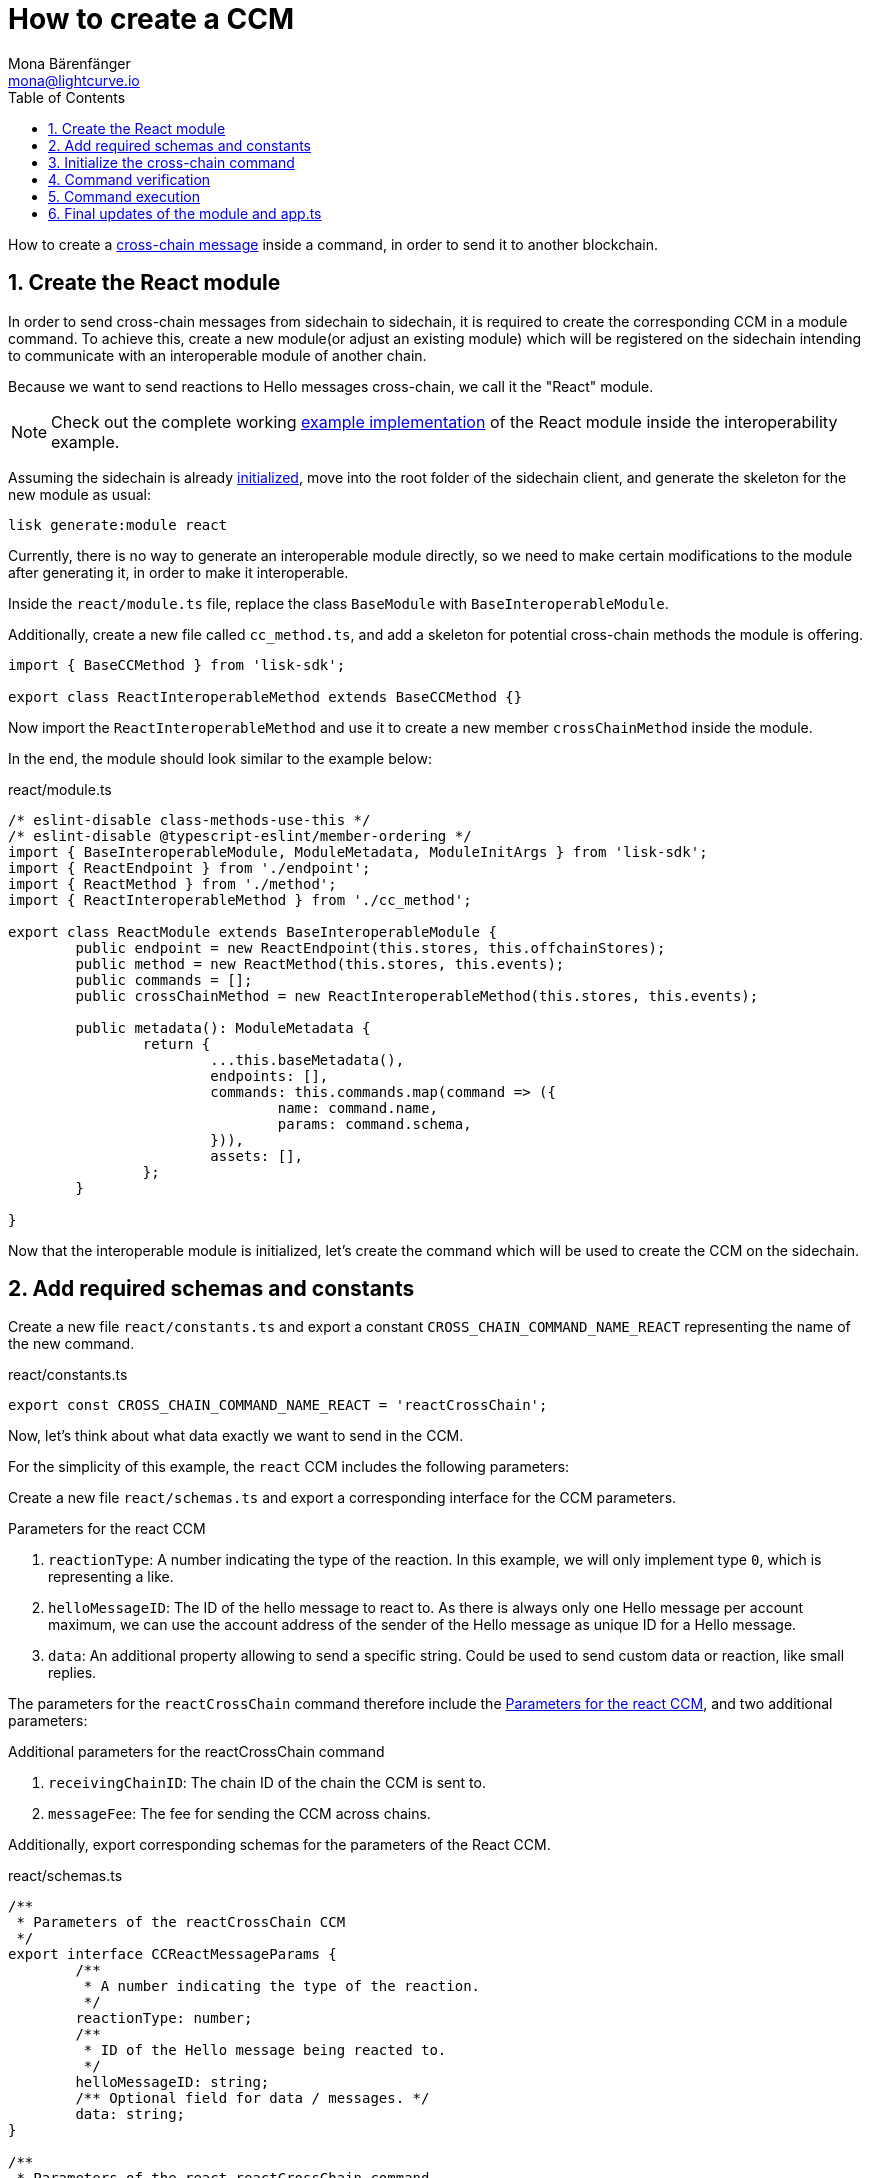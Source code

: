= How to create a CCM
Mona Bärenfänger <mona@lightcurve.io>
:toc:
:idprefix:
:idseparator: -
:sectnums:
// URLs
:url_github_sdk_interop: https://github.com/LiskHQ/lisk-sdk/tree/release/6.0.0/examples/interop
:url_github_sdk_interop_sc2: {url_github_sdk_interop}/pos-sidechain-example-two/src/app
// Project URLs
:url_run_relayer: run-blockchain/setup-relayer.adoc
:url_build_module: build-blockchain/module/index.adoc
:url_build_interop_module: build-blockchain/interoperable-module/index.adoc
:url_build_execccm: build-blockchain/interoperable-module/execute-ccm.adoc
:url_build_init: build-blockchain/create-blockchain-client.adoc#initializing-a-new-blockchain-client
:url_understand_interop_ccm: understand-blockchain/interoperability/communication.adoc#inducing-state-changes-across-chains-with-ccms

How to create a xref:{url_understand_interop_ccm}[cross-chain message] inside a command, in order to send it to another blockchain.

== Create the React module

In order to send cross-chain messages from sidechain to sidechain, it is required to create the corresponding CCM in a module command.
To achieve this, create a new module(or adjust an existing module) which will be registered on the sidechain intending to communicate with an interoperable module of another chain.

Because we want to send reactions to Hello messages cross-chain, we call it the "React" module.

NOTE: Check out the complete working {url_github_sdk_interop_sc2}[example implementation^] of the React module inside the interoperability example.

Assuming the sidechain is already xref:{url_build_init}[initialized], move into the root folder of the sidechain client, and generate the skeleton for the new module as usual:

[source,bash]
----
lisk generate:module react
----

Currently, there is no way to generate an interoperable module directly, so we need to make certain modifications to the module after generating it, in order to make it interoperable.

Inside the `react/module.ts` file, replace the class `BaseModule` with `BaseInteroperableModule`.

Additionally, create a new file called `cc_method.ts`, and add a skeleton for potential cross-chain methods the module is offering.

[source,typescript]
----
import { BaseCCMethod } from 'lisk-sdk';

export class ReactInteroperableMethod extends BaseCCMethod {}
----

Now import the `ReactInteroperableMethod` and use it to create a new member `crossChainMethod` inside the module.

In the end, the module should look similar to the example below:

.react/module.ts
[source,typescript]
----
/* eslint-disable class-methods-use-this */
/* eslint-disable @typescript-eslint/member-ordering */
import { BaseInteroperableModule, ModuleMetadata, ModuleInitArgs } from 'lisk-sdk';
import { ReactEndpoint } from './endpoint';
import { ReactMethod } from './method';
import { ReactInteroperableMethod } from './cc_method';

export class ReactModule extends BaseInteroperableModule {
	public endpoint = new ReactEndpoint(this.stores, this.offchainStores);
	public method = new ReactMethod(this.stores, this.events);
	public commands = [];
	public crossChainMethod = new ReactInteroperableMethod(this.stores, this.events);

	public metadata(): ModuleMetadata {
		return {
			...this.baseMetadata(),
			endpoints: [],
			commands: this.commands.map(command => ({
				name: command.name,
				params: command.schema,
			})),
			assets: [],
		};
	}

}
----

Now that the interoperable module is initialized, let's create the command which will be used to create the CCM on the sidechain.

== Add required schemas and constants

Create a new file `react/constants.ts` and export a constant `CROSS_CHAIN_COMMAND_NAME_REACT` representing the name of the new command.

.react/constants.ts
[source,typescript]
----
export const CROSS_CHAIN_COMMAND_NAME_REACT = 'reactCrossChain';
----

Now, let's think about what data exactly we want to send in the CCM.

For the simplicity of this example, the `react` CCM includes the following parameters:

Create a new file `react/schemas.ts` and export a corresponding interface for the CCM parameters.

[#ccm-params]
.Parameters for the react CCM
. `reactionType`: A number indicating the type of the reaction.
In this example, we will only implement type `0`, which is representing a like.
. `helloMessageID`: The ID of the hello message to react to.
As there is always only one Hello message per account maximum, we can use the account address of the sender of the Hello message as unique ID for a Hello message.
. `data`: An additional property allowing to send a specific string.
Could be used to send custom data or reaction, like small replies.

The parameters for the `reactCrossChain` command therefore include the <<ccm-params,Parameters for the react CCM>>, and two additional parameters:

.Additional parameters for the reactCrossChain command
. `receivingChainID`: The chain ID of the chain the CCM is sent to.
. `messageFee`: The fee for sending the CCM across chains.

Additionally, export corresponding schemas for the parameters of the React CCM.

.react/schemas.ts
[source,typescript]
----
/**
 * Parameters of the reactCrossChain CCM
 */
export interface CCReactMessageParams {
	/**
	 * A number indicating the type of the reaction.
	 */
	reactionType: number;
	/**
	 * ID of the Hello message being reacted to.
	 */
	helloMessageID: string;
	/** Optional field for data / messages. */
	data: string;
}

/**
 * Parameters of the react reactCrossChain command
 */
export interface CCReactCommandParams extends CCReactMessageParams {
	/**
	 * The chain ID of the receiving chain.
	 *
	 * `maxLength` and `minLength` are equal to 4.
	 */
	receivingChainID: Buffer;
	/**
	 * The fee for sending the CCM across chains.
	 */
	messageFee: bigint;
}

/**
 * Schema for the parameters of the reactCrossChain CCM
 */
export const CCReactMessageParamsSchema = {
	/** The unique identifier of the schema. */
	$id: '/lisk/react/ccmParams',
	type: 'object',
	/** The required parameters for the CCM. */
	required: ['reactionType', 'helloMessageID', 'data'],
	/** A list describing the required parameters for the CCM. */
	properties: {
		reactionType: {
			dataType: 'uint32',
			fieldNumber: 1,
		},
		helloMessageID: {
			dataType: 'string',
			fieldNumber: 2,
		},
		data: {
			dataType: 'string',
			fieldNumber: 3,
			minLength: 0,
			maxLength: 64,
		},
	},
};

/**
 * Schema for the parameters of the react reactCrossChain command
 */
export const CCReactCommandParamsSchema = {
	/** The unique identifier of the schema. */
	$id: '/lisk/react/ccCommandParams',
	type: 'object',
	/** The required parameters for the command. */
	required: ['reactionType', 'helloMessageID', 'receivingChainID', 'data', 'messageFee'],
	/** A list describing the available parameters for the command. */
	properties: {
		reactionType: {
			dataType: 'uint32',
			fieldNumber: 1,
		},
		helloMessageID: {
			dataType: 'string',
			fieldNumber: 2,
		},
		data: {
			dataType: 'string',
			fieldNumber: 3,
			minLength: 0,
			maxLength: 64,
		},
		receivingChainID: {
			dataType: 'bytes',
			fieldNumber: 4,
			minLength: 4,
			maxLength: 4,
		},
		messageFee: {
			dataType: 'uint64',
			fieldNumber: 5,
		},
	},
};
----

Create a new file `react/types.ts`, to define types that we will need when implementing the cross-chain command in the next step.

Export the types and interfaces as shown int he example below:

.react/types.ts
[source,typescript]
----
import {
	MethodContext,
	ImmutableMethodContext,
	CCMsg,
	ChannelData,
	OwnChainAccount,
} from 'lisk-sdk';

export type TokenID = Buffer;

export interface InteroperabilityMethod {
	getOwnChainAccount(methodContext: ImmutableMethodContext): Promise<OwnChainAccount>;
	send(
		methodContext: MethodContext,
		feeAddress: Buffer,
		module: string,
		crossChainCommand: string,
		receivingChainID: Buffer,
		fee: bigint,
		parameters: Buffer,
		timestamp?: number,
	): Promise<void>;
	error(methodContext: MethodContext, ccm: CCMsg, code: number): Promise<void>;
	terminateChain(methodContext: MethodContext, chainID: Buffer): Promise<void>;
	getChannel(methodContext: MethodContext, chainID: Buffer): Promise<ChannelData>;
	getMessageFeeTokenID(methodContext: ImmutableMethodContext, chainID: Buffer): Promise<Buffer>;
	getMessageFeeTokenIDFromCCM(methodContext: ImmutableMethodContext, ccm: CCMsg): Promise<Buffer>;
}

----

== Initialize the cross-chain command

Now create a new command called `reactCrossChain`:

[source,bash]
----
lisk generate:command react reactCrossChain
----

Go the file `react/commands/react_command.ts` and import the constants, schemas and types defined above.

Next, define the following properties of the command:

* `name`: Define a method to get the name of the command and set it to the `CROSS_CHAIN_COMMAND_NAME_REACT` constant.
The same name will be used for the cross-chain command which will accept the CCM.
* `schema`: Set the command schema to equal `CCReactCommandParamsSchema`.
* `init()`: To initialize the module, we need access to the methods of the interoperability module.
Update the methods to expect the `interoperabilityMethod` as argument, and assign is to the private property `_interoperabilityMethod` of the `reactCrossChain` command.

.react/commands/react_command.ts
[source,typescript]
----
import {
	BaseCommand,
	CommandVerifyContext,
	CommandExecuteContext,
	VerificationResult,
	VerifyStatus,
	codec,
} from 'lisk-sdk';
import { CROSS_CHAIN_COMMAND_NAME_REACT } from '../constants';
import {
	CCReactCommandParamsSchema,
	CCReactMessageParams,
	CCReactMessageParamsSchema,
	CCReactCommandParams,
} from '../schemas';
import { InteroperabilityMethod } from '../types';

export class ReactCrossChainCommand extends BaseCommand {
	private _interoperabilityMethod!: InteroperabilityMethod;
	public schema = CCReactCommandParamsSchema;

	public get name(): string {
		return CROSS_CHAIN_COMMAND_NAME_REACT;
	}

	public init(args: { interoperabilityMethod: InteroperabilityMethod }) {
		this._interoperabilityMethod = args.interoperabilityMethod;
	}
}
----

== Command verification

In the `react_command.ts` file, and implement the command verification.

To keep the example simple, we only check if the `receivingChainID` parameter doesn't equal the value of the sending chain.

Extend the `verify()` hook to include more checks for the other parameters as well, as desired.

.react/commands/react_command.ts
[source,typescript]
----
public async verify(context: CommandVerifyContext<Params>): Promise<VerificationResult> {
		const { params, logger } = context;

		logger.info('+++++++++++++++++++++++++++++++++++++++++++++++++++++++++++++++++++');
		logger.info(params);
		logger.info('+++++++++++++++++++++++++++++++++++++++++++++++++++++++++++++++++++');

		try {
			if (params.receivingChainID.equals(context.chainID)) {
				throw new Error('Receiving chain cannot be the sending chain.');
			}
		} catch (err) {
			return {
				status: VerifyStatus.FAIL,
				error: err as Error,
			};
		}
		return {
			status: VerifyStatus.OK,
		};
	}
----

Once it is verified that the parameters are valid, we can create and send the corresponding CCM.

== Command execution

For this, adjust the `execute()` hook as shown in the snippet below.

Use the `.send()` method of the Interoperability module to send the prepared CCM.

.react/commands/react_command.ts
[source,typescript]
----
public async execute(context: CommandExecuteContext<Params>): Promise<void> {
		const {
			params,
			transaction: { senderAddress },
		} = context;

		const reactCCM: CCReactMessageParams = {
			reactionType: params.reactionType,
			data: params.data,
			helloMessageID: params.helloMessageID,
		};

		await this._interoperabilityMethod.send(
			context.getMethodContext(),
			senderAddress,
			'hello',
			CROSS_CHAIN_COMMAND_NAME_REACT,
			params.receivingChainID,
			params.messageFee,
			codec.encode(crossChainReactMessageSchema, reactCCM),
			context.header.timestamp,
		);
	}
----

== Final updates of the module and app.ts

Go back to the file `react/module.ts` and update it as described in the code comments.

.react/module.ts
[source,typescript]
----
import { BaseInteroperableModule, ModuleMetadata, ModuleInitArgs } from 'lisk-sdk';
import { ReactCrossChainCommand } from './commands/react_command';
import { ReactEndpoint } from './endpoint';
import { ReactMethod } from './method';
import { ReactInteroperableMethod } from './cc_method';
// Import the type for the InteroperabilityMethod
import { InteroperabilityMethod } from './types';

export class ReactModule extends BaseInteroperableModule {
	public endpoint = new ReactEndpoint(this.stores, this.offchainStores);
	public method = new ReactMethod(this.stores, this.events);
	public commands = [new ReactCrossChainCommand(this.stores, this.events)];
	public crossChainMethod = new ReactInteroperableMethod(this.stores, this.events);
       // Create a private member to store the methods of the interoperability module
	private _interoperabilityMethod!: InteroperabilityMethod;

	// ...

       // Assign the methods of the interoperability module to _interoperabilityMethod
	public addDependencies(interoperabilityMethod: InteroperabilityMethod) {
		this._interoperabilityMethod = interoperabilityMethod;
	}

	// Lifecycle hooks
	// eslint-disable-next-line @typescript-eslint/require-await
	public async init(_args: ModuleInitArgs) {
              // Pass the methods of the interoperability module to the reactCrossChain command
		this.commands[0].init({
			interoperabilityMethod: this._interoperabilityMethod,
		});
	}
}
----

Open the `app.ts` file, and register the module to the application.

Because the `ReactModule` is an *interoperable module*, it is required to call `app.registerInteroperableModule()` additionally.

Last but not least, call the `addDependencies()` method of the `ReactModule` with the methods of the interoperability module as parameter.

IMPORTANT: Please remove the redundant registration of the `ReactModule` in the `modules.ts` file. It was added automatically during the command initialization.

.app.ts
[source,typescript]
----
import { Application, PartialApplicationConfig } from 'lisk-sdk';
import { registerModules } from './modules';
import { registerPlugins } from './plugins';
import { ReactModule } from './modules/react/module';

export const getApplication = (config: PartialApplicationConfig): Application => {
	const { app, method } = Application.defaultApplication(config);
	const reactModule = new ReactModule();
	app.registerModule(reactModule);
	app.registerInteroperableModule(reactModule);
	reactModule.addDependencies(method.interoperability);

	registerModules(app);
	registerPlugins(app);

	return app;
};
----

When a user now posts a `reactCrossChain` transaction on a sidechain that registered the React module, a corresponding CCM is sent to the mainchain by a xref:{url_run_relayer}[relayer node], where it will be forwarded to the designated receiving sidechain.

For the other sidechain to be able to accept this CCM, we need to add a corresponding cross-chain command to the Hello module of the receiving chain.

To learn how to implement cross-chain commands on the receiving chain, check out the next guide: xref:{url_build_execccm}[]
